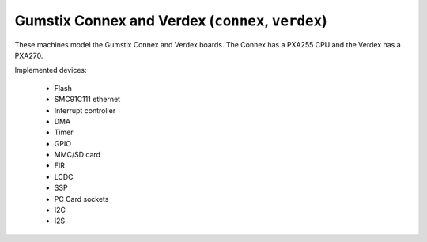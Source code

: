 Gumstix Connex and Verdex (``connex``, ``verdex``)
==================================================

These machines model the Gumstix Connex and Verdex boards.
The Connex has a PXA255 CPU and the Verdex has a PXA270.

Implemented devices:

 * Flash
 * SMC91C111 ethernet
 * Interrupt controller
 * DMA
 * Timer
 * GPIO
 * MMC/SD card
 * FIR
 * LCDC
 * SSP
 * PC Card sockets
 * I2C
 * I2S
